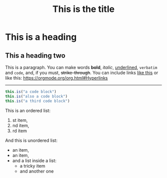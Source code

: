 #+TITLE: This is the title

* This is a heading

** This a heading two


This is a paragraph. You can make words *bold*, /italic/, _underlined_, =verbatim= and ~code~, and,
if you must, +strike-through+. You can include links [[https://orgmode.org/org.html#Hyperlinks][like
this]] or like this: [[https://orgmode.org/org.html#Hyperlinks]]

-----

#+BEGIN_SRC js
   this.is("a code block")
   this.is("also a code block")
   this.is("a third code block")
#+END_SRC

This is an ordered list:
1. st item,
2. nd item,
3. rd item

#+BEGIN_COMMENT
   if you see this something went wrong
#+END_COMMENT

And this is unordered list:
- an item,
+ an item,
- and a list inside a list:
   * a tricky item
   * and another one